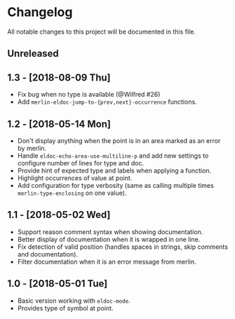 * Changelog

All notable changes to this project will be documented in this file.

** Unreleased

** 1.3 - [2018-08-09 Thu]

- Fix bug when no type is available (@Wilfred #26)
- Add ~merlin-eldoc-jump-to-{prev,next}-occurrence~ functions.

** 1.2 - [2018-05-14 Mon]

- Don't display anything when the point is in an area marked as an
  error by merlin.
- Handle ~eldoc-echo-area-use-multiline-p~ and add new settings to
  configure number of lines for type and doc.
- Provide hint of expected type and labels when applying a function.
- Highlight occurrences of value at point.
- Add configuration for type verbosity (same as calling multiple times
  ~merlin-type-enclosing~ on one value).

** 1.1 - [2018-05-02 Wed]

- Support reason comment syntax when showing documentation.
- Better display of documentation when it is wrapped in one line.
- Fix detection of valid position (handles spaces in strings, skip
  comments and documentation).
- Filter documentation when it is an error message from merlin.

** 1.0 - [2018-05-01 Tue]

- Basic version working with ~eldoc-mode~.
- Provides type of symbol at point.
